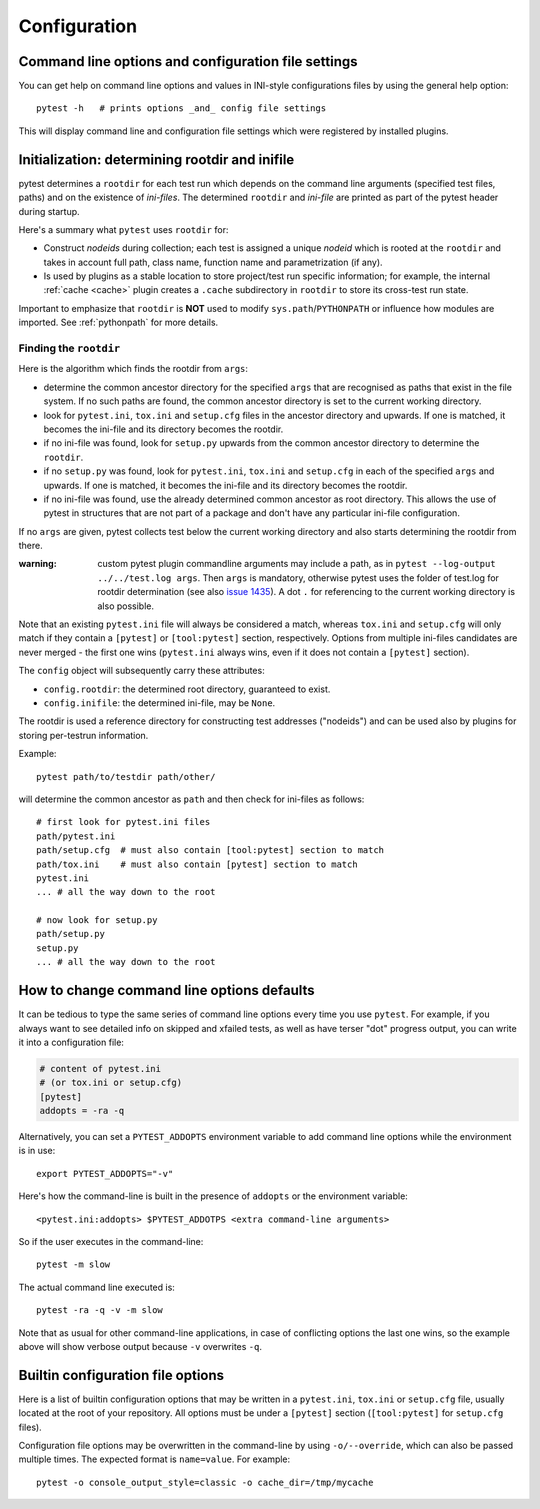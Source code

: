 Configuration
=============

Command line options and configuration file settings
-----------------------------------------------------------------

You can get help on command line options and values in INI-style
configurations files by using the general help option::

    pytest -h   # prints options _and_ config file settings

This will display command line and configuration file settings
which were registered by installed plugins.

.. _rootdir:
.. _inifiles:

Initialization: determining rootdir and inifile
-----------------------------------------------

.. versionadded:: 2.7

pytest determines a ``rootdir`` for each test run which depends on
the command line arguments (specified test files, paths) and on
the existence of *ini-files*.  The determined ``rootdir`` and *ini-file* are
printed as part of the pytest header during startup.

Here's a summary what ``pytest`` uses ``rootdir`` for:

* Construct *nodeids* during collection; each test is assigned
  a unique *nodeid* which is rooted at the ``rootdir`` and takes in account full path,
  class name, function name and parametrization (if any).

* Is used by plugins as a stable location to store project/test run specific information;
  for example, the internal :ref:`cache <cache>` plugin creates a ``.cache`` subdirectory
  in ``rootdir`` to store its cross-test run state.

Important to emphasize that ``rootdir`` is **NOT** used to modify ``sys.path``/``PYTHONPATH`` or
influence how modules are imported. See :ref:`pythonpath` for more details.

Finding the ``rootdir``
~~~~~~~~~~~~~~~~~~~~~~~

Here is the algorithm which finds the rootdir from ``args``:

- determine the common ancestor directory for the specified ``args`` that are
  recognised as paths that exist in the file system. If no such paths are
  found, the common ancestor directory is set to the current working directory.

- look for ``pytest.ini``, ``tox.ini`` and ``setup.cfg`` files in the ancestor
  directory and upwards.  If one is matched, it becomes the ini-file and its
  directory becomes the rootdir.

- if no ini-file was found, look for ``setup.py`` upwards from the common
  ancestor directory to determine the ``rootdir``.

- if no ``setup.py`` was found, look for ``pytest.ini``, ``tox.ini`` and
  ``setup.cfg`` in each of the specified ``args`` and upwards. If one is
  matched, it becomes the ini-file and its directory becomes the rootdir.

- if no ini-file was found, use the already determined common ancestor as root
  directory. This allows the use of pytest in structures that are not part of
  a package and don't have any particular ini-file configuration.

If no ``args`` are given, pytest collects test below the current working
directory and also starts determining the rootdir from there.

:warning: custom pytest plugin commandline arguments may include a path, as in
    ``pytest --log-output ../../test.log args``. Then ``args`` is mandatory,
    otherwise pytest uses the folder of test.log for rootdir determination
    (see also `issue 1435 <https://github.com/pytest-dev/pytest/issues/1435>`_).
    A dot ``.`` for referencing to the current working directory is also
    possible.

Note that an existing ``pytest.ini`` file will always be considered a match,
whereas ``tox.ini`` and ``setup.cfg`` will only match if they contain a
``[pytest]`` or ``[tool:pytest]`` section, respectively. Options from multiple ini-files candidates are never
merged - the first one wins (``pytest.ini`` always wins, even if it does not
contain a ``[pytest]`` section).

The ``config`` object will subsequently carry these attributes:

- ``config.rootdir``: the determined root directory, guaranteed to exist.

- ``config.inifile``: the determined ini-file, may be ``None``.

The rootdir is used a reference directory for constructing test
addresses ("nodeids") and can be used also by plugins for storing
per-testrun information.

Example::

    pytest path/to/testdir path/other/

will determine the common ancestor as ``path`` and then
check for ini-files as follows::

    # first look for pytest.ini files
    path/pytest.ini
    path/setup.cfg  # must also contain [tool:pytest] section to match
    path/tox.ini    # must also contain [pytest] section to match
    pytest.ini
    ... # all the way down to the root

    # now look for setup.py
    path/setup.py
    setup.py
    ... # all the way down to the root


.. _`how to change command line options defaults`:
.. _`adding default options`:



How to change command line options defaults
------------------------------------------------

It can be tedious to type the same series of command line options
every time you use ``pytest``.  For example, if you always want to see
detailed info on skipped and xfailed tests, as well as have terser "dot"
progress output, you can write it into a configuration file:

.. code-block:: ini

    # content of pytest.ini
    # (or tox.ini or setup.cfg)
    [pytest]
    addopts = -ra -q

Alternatively, you can set a ``PYTEST_ADDOPTS`` environment variable to add command
line options while the environment is in use::

    export PYTEST_ADDOPTS="-v"

Here's how the command-line is built in the presence of ``addopts`` or the environment variable::

    <pytest.ini:addopts> $PYTEST_ADDOTPS <extra command-line arguments>

So if the user executes in the command-line::

    pytest -m slow

The actual command line executed is::

    pytest -ra -q -v -m slow

Note that as usual for other command-line applications, in case of conflicting options the last one wins, so the example
above will show verbose output because ``-v`` overwrites ``-q``.


Builtin configuration file options
----------------------------------------------

Here is a list of builtin configuration options that may be written in a ``pytest.ini``, ``tox.ini`` or ``setup.cfg``
file, usually located at the root of your repository. All options must be under a ``[pytest]`` section
(``[tool:pytest]`` for ``setup.cfg`` files).

Configuration file options may be overwritten in the command-line by using ``-o/--override``, which can also be
passed multiple times. The expected format is ``name=value``. For example::

   pytest -o console_output_style=classic -o cache_dir=/tmp/mycache


.. confval:: minversion

   Specifies a minimal pytest version required for running tests.

   .. code-block:: ini

        # content of pytest.ini
        [pytest]
        minversion = 3.0  # will fail if we run with pytest-2.8

.. confval:: addopts

   Add the specified ``OPTS`` to the set of command line arguments as if they
   had been specified by the user. Example: if you have this ini file content:

   .. code-block:: ini

        # content of pytest.ini
        [pytest]
        addopts = --maxfail=2 -rf  # exit after 2 failures, report fail info

   issuing ``pytest test_hello.py`` actually means::

        pytest --maxfail=2 -rf test_hello.py

   Default is to add no options.

.. confval:: norecursedirs

   Set the directory basename patterns to avoid when recursing
   for test discovery.  The individual (fnmatch-style) patterns are
   applied to the basename of a directory to decide if to recurse into it.
   Pattern matching characters::

        *       matches everything
        ?       matches any single character
        [seq]   matches any character in seq
        [!seq]  matches any char not in seq

   Default patterns are ``'.*', 'build', 'dist', 'CVS', '_darcs', '{arch}', '*.egg', 'venv'``.
   Setting a ``norecursedirs`` replaces the default.  Here is an example of
   how to avoid certain directories:

   .. code-block:: ini

        # content of pytest.ini
        [pytest]
        norecursedirs = .svn _build tmp*

   This would tell ``pytest`` to not look into typical subversion or
   sphinx-build directories or into any ``tmp`` prefixed directory.  
   
   Additionally, ``pytest`` will attempt to intelligently identify and ignore a
   virtualenv by the presence of an activation script.  Any directory deemed to
   be the root of a virtual environment will not be considered during test
   collection unless ``‑‑collect‑in‑virtualenv`` is given.  Note also that
   ``norecursedirs`` takes precedence over ``‑‑collect‑in‑virtualenv``; e.g. if
   you intend to run tests in a virtualenv with a base directory that matches
   ``'.*'`` you *must* override ``norecursedirs`` in addition to using the
   ``‑‑collect‑in‑virtualenv`` flag.

.. confval:: testpaths

   .. versionadded:: 2.8

   Sets list of directories that should be searched for tests when
   no specific directories, files or test ids are given in the command line when
   executing pytest from the :ref:`rootdir <rootdir>` directory.
   Useful when all project tests are in a known location to speed up
   test collection and to avoid picking up undesired tests by accident.

   .. code-block:: ini

        # content of pytest.ini
        [pytest]
        testpaths = testing doc

   This tells pytest to only look for tests in ``testing`` and ``doc``
   directories when executing from the root directory.

.. confval:: python_files

   One or more Glob-style file patterns determining which python files
   are considered as test modules. By default, pytest will consider
   any file matching with ``test_*.py`` and ``*_test.py`` globs as a test
   module.

.. confval:: python_classes

   One or more name prefixes or glob-style patterns determining which classes
   are considered for test collection. By default, pytest will consider any
   class prefixed with ``Test`` as a test collection.  Here is an example of how
   to collect tests from classes that end in ``Suite``:

   .. code-block:: ini

        # content of pytest.ini
        [pytest]
        python_classes = *Suite

   Note that ``unittest.TestCase`` derived classes are always collected
   regardless of this option, as ``unittest``'s own collection framework is used
   to collect those tests.

.. confval:: python_functions

   One or more name prefixes or glob-patterns determining which test functions
   and methods are considered tests. By default, pytest will consider any
   function prefixed with ``test`` as a test.  Here is an example of how
   to collect test functions and methods that end in ``_test``:

   .. code-block:: ini

        # content of pytest.ini
        [pytest]
        python_functions = *_test

   Note that this has no effect on methods that live on a ``unittest
   .TestCase`` derived class, as ``unittest``'s own collection framework is used
   to collect those tests.

   See :ref:`change naming conventions` for more detailed examples.

.. confval:: doctest_optionflags

   One or more doctest flag names from the standard ``doctest`` module.
   :doc:`See how pytest handles doctests <doctest>`.

.. confval:: confcutdir

   Sets a directory where search upwards for ``conftest.py`` files stops.
   By default, pytest will stop searching for ``conftest.py`` files upwards
   from ``pytest.ini``/``tox.ini``/``setup.cfg`` of the project if any,
   or up to the file-system root.


.. confval:: filterwarnings

   .. versionadded:: 3.1

   Sets a list of filters and actions that should be taken for matched
   warnings. By default all warnings emitted during the test session
   will be displayed in a summary at the end of the test session.

   .. code-block:: ini

        # content of pytest.ini
        [pytest]
        filterwarnings =
            error
            ignore::DeprecationWarning

   This tells pytest to ignore deprecation warnings and turn all other warnings
   into errors. For more information please refer to :ref:`warnings`.

.. confval:: cache_dir

   .. versionadded:: 3.2

   Sets a directory where stores content of cache plugin. Default directory is
   ``.cache`` which is created in :ref:`rootdir <rootdir>`. Directory may be
   relative or absolute path. If setting relative path, then directory is created
   relative to :ref:`rootdir <rootdir>`. Additionally path may contain environment
   variables, that will be expanded. For more information about cache plugin
   please refer to :ref:`cache_provider`.


.. confval:: console_output_style

   .. versionadded:: 3.3

   Sets the console output style while running tests:

   * ``classic``: classic pytest output.
   * ``progress``: like classic pytest output, but with a progress indicator.

   The default is ``progress``, but you can fallback to ``classic`` if you prefer or
   the new mode is causing unexpected problems:

   .. code-block:: ini

        # content of pytest.ini
        [pytest]
        console_output_style = classic


.. confval:: empty_parameterset

	.. versionadded:: 3.4

	allows to pick the action for empty parametersets in parameterization

	* ``skip`` skips tests with a empty parameterset
	* ``xfail`` marks tests with a empty parameterset as xfail(run=False)

	The default is ``skip``, it will be shifted to xfail in future.

	.. code-block:: ini

        # content of pytest.ini
        [pytest]
        empty_parameterset = xfail